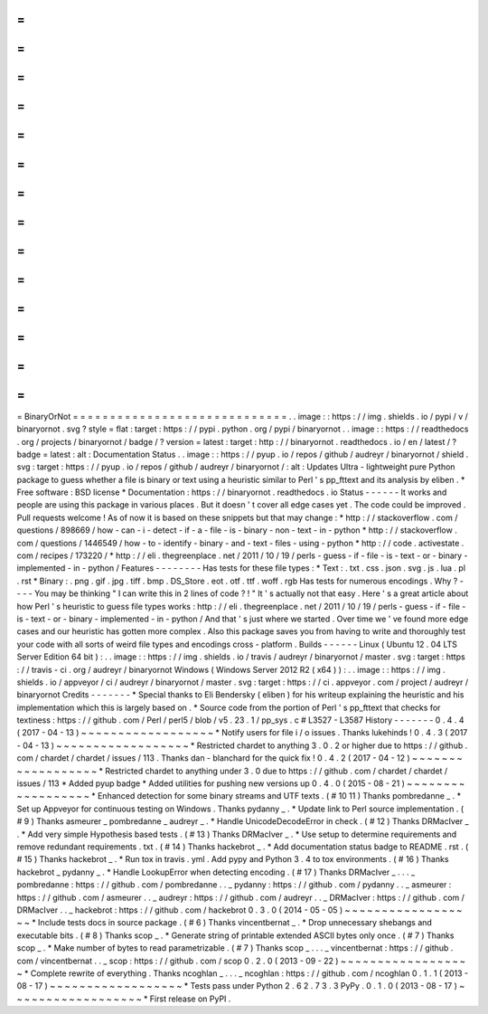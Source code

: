 =
=
=
=
=
=
=
=
=
=
=
=
=
=
=
=
=
=
=
=
=
=
=
=
=
=
=
=
=
BinaryOrNot
=
=
=
=
=
=
=
=
=
=
=
=
=
=
=
=
=
=
=
=
=
=
=
=
=
=
=
=
=
.
.
image
:
:
https
:
/
/
img
.
shields
.
io
/
pypi
/
v
/
binaryornot
.
svg
?
style
=
flat
:
target
:
https
:
/
/
pypi
.
python
.
org
/
pypi
/
binaryornot
.
.
image
:
:
https
:
/
/
readthedocs
.
org
/
projects
/
binaryornot
/
badge
/
?
version
=
latest
:
target
:
http
:
/
/
binaryornot
.
readthedocs
.
io
/
en
/
latest
/
?
badge
=
latest
:
alt
:
Documentation
Status
.
.
image
:
:
https
:
/
/
pyup
.
io
/
repos
/
github
/
audreyr
/
binaryornot
/
shield
.
svg
:
target
:
https
:
/
/
pyup
.
io
/
repos
/
github
/
audreyr
/
binaryornot
/
:
alt
:
Updates
Ultra
-
lightweight
pure
Python
package
to
guess
whether
a
file
is
binary
or
text
using
a
heuristic
similar
to
Perl
'
s
pp_fttext
and
its
analysis
by
eliben
.
*
Free
software
:
BSD
license
*
Documentation
:
https
:
/
/
binaryornot
.
readthedocs
.
io
Status
-
-
-
-
-
-
It
works
and
people
are
using
this
package
in
various
places
.
But
it
doesn
'
t
cover
all
edge
cases
yet
.
The
code
could
be
improved
.
Pull
requests
welcome
!
As
of
now
it
is
based
on
these
snippets
but
that
may
change
:
*
http
:
/
/
stackoverflow
.
com
/
questions
/
898669
/
how
-
can
-
i
-
detect
-
if
-
a
-
file
-
is
-
binary
-
non
-
text
-
in
-
python
*
http
:
/
/
stackoverflow
.
com
/
questions
/
1446549
/
how
-
to
-
identify
-
binary
-
and
-
text
-
files
-
using
-
python
*
http
:
/
/
code
.
activestate
.
com
/
recipes
/
173220
/
*
http
:
/
/
eli
.
thegreenplace
.
net
/
2011
/
10
/
19
/
perls
-
guess
-
if
-
file
-
is
-
text
-
or
-
binary
-
implemented
-
in
-
python
/
Features
-
-
-
-
-
-
-
-
Has
tests
for
these
file
types
:
*
Text
:
.
txt
.
css
.
json
.
svg
.
js
.
lua
.
pl
.
rst
*
Binary
:
.
png
.
gif
.
jpg
.
tiff
.
bmp
.
DS_Store
.
eot
.
otf
.
ttf
.
woff
.
rgb
Has
tests
for
numerous
encodings
.
Why
?
-
-
-
-
You
may
be
thinking
"
I
can
write
this
in
2
lines
of
code
?
!
"
It
'
s
actually
not
that
easy
.
Here
'
s
a
great
article
about
how
Perl
'
s
heuristic
to
guess
file
types
works
:
http
:
/
/
eli
.
thegreenplace
.
net
/
2011
/
10
/
19
/
perls
-
guess
-
if
-
file
-
is
-
text
-
or
-
binary
-
implemented
-
in
-
python
/
And
that
'
s
just
where
we
started
.
Over
time
we
'
ve
found
more
edge
cases
and
our
heuristic
has
gotten
more
complex
.
Also
this
package
saves
you
from
having
to
write
and
thoroughly
test
your
code
with
all
sorts
of
weird
file
types
and
encodings
cross
-
platform
.
Builds
-
-
-
-
-
-
Linux
(
Ubuntu
12
.
04
LTS
Server
Edition
64
bit
)
:
.
.
image
:
:
https
:
/
/
img
.
shields
.
io
/
travis
/
audreyr
/
binaryornot
/
master
.
svg
:
target
:
https
:
/
/
travis
-
ci
.
org
/
audreyr
/
binaryornot
Windows
(
Windows
Server
2012
R2
(
x64
)
)
:
.
.
image
:
:
https
:
/
/
img
.
shields
.
io
/
appveyor
/
ci
/
audreyr
/
binaryornot
/
master
.
svg
:
target
:
https
:
/
/
ci
.
appveyor
.
com
/
project
/
audreyr
/
binaryornot
Credits
-
-
-
-
-
-
-
*
Special
thanks
to
Eli
Bendersky
(
eliben
)
for
his
writeup
explaining
the
heuristic
and
his
implementation
which
this
is
largely
based
on
.
*
Source
code
from
the
portion
of
Perl
'
s
pp_fttext
that
checks
for
textiness
:
https
:
/
/
github
.
com
/
Perl
/
perl5
/
blob
/
v5
.
23
.
1
/
pp_sys
.
c
#
L3527
-
L3587
History
-
-
-
-
-
-
-
0
.
4
.
4
(
2017
-
04
-
13
)
~
~
~
~
~
~
~
~
~
~
~
~
~
~
~
~
~
~
*
Notify
users
for
file
i
/
o
issues
.
Thanks
lukehinds
!
0
.
4
.
3
(
2017
-
04
-
13
)
~
~
~
~
~
~
~
~
~
~
~
~
~
~
~
~
~
~
*
Restricted
chardet
to
anything
3
.
0
.
2
or
higher
due
to
https
:
/
/
github
.
com
/
chardet
/
chardet
/
issues
/
113
.
Thanks
dan
-
blanchard
for
the
quick
fix
!
0
.
4
.
2
(
2017
-
04
-
12
)
~
~
~
~
~
~
~
~
~
~
~
~
~
~
~
~
~
~
*
Restricted
chardet
to
anything
under
3
.
0
due
to
https
:
/
/
github
.
com
/
chardet
/
chardet
/
issues
/
113
*
Added
pyup
badge
*
Added
utilities
for
pushing
new
versions
up
0
.
4
.
0
(
2015
-
08
-
21
)
~
~
~
~
~
~
~
~
~
~
~
~
~
~
~
~
~
~
*
Enhanced
detection
for
some
binary
streams
and
UTF
texts
.
(
#
10
11
)
Thanks
pombredanne
_
.
*
Set
up
Appveyor
for
continuous
testing
on
Windows
.
Thanks
pydanny
_
.
*
Update
link
to
Perl
source
implementation
.
(
#
9
)
Thanks
asmeurer
_
pombredanne
_
audreyr
_
.
*
Handle
UnicodeDecodeError
in
check
.
(
#
12
)
Thanks
DRMacIver
_
.
*
Add
very
simple
Hypothesis
based
tests
.
(
#
13
)
Thanks
DRMacIver
_
.
*
Use
setup
to
determine
requirements
and
remove
redundant
requirements
.
txt
.
(
#
14
)
Thanks
hackebrot
_
.
*
Add
documentation
status
badge
to
README
.
rst
.
(
#
15
)
Thanks
hackebrot
_
.
*
Run
tox
in
travis
.
yml
.
Add
pypy
and
Python
3
.
4
to
tox
environments
.
(
#
16
)
Thanks
hackebrot
_
pydanny
_
.
*
Handle
LookupError
when
detecting
encoding
.
(
#
17
)
Thanks
DRMacIver
_
.
.
.
_
pombredanne
:
https
:
/
/
github
.
com
/
pombredanne
.
.
_
pydanny
:
https
:
/
/
github
.
com
/
pydanny
.
.
_
asmeurer
:
https
:
/
/
github
.
com
/
asmeurer
.
.
_
audreyr
:
https
:
/
/
github
.
com
/
audreyr
.
.
_
DRMacIver
:
https
:
/
/
github
.
com
/
DRMacIver
.
.
_
hackebrot
:
https
:
/
/
github
.
com
/
hackebrot
0
.
3
.
0
(
2014
-
05
-
05
)
~
~
~
~
~
~
~
~
~
~
~
~
~
~
~
~
~
~
*
Include
tests
docs
in
source
package
.
(
#
6
)
Thanks
vincentbernat
_
.
*
Drop
unnecessary
shebangs
and
executable
bits
.
(
#
8
)
Thanks
scop
_
.
*
Generate
string
of
printable
extended
ASCII
bytes
only
once
.
(
#
7
)
Thanks
scop
_
.
*
Make
number
of
bytes
to
read
parametrizable
.
(
#
7
)
Thanks
scop
_
.
.
.
_
vincentbernat
:
https
:
/
/
github
.
com
/
vincentbernat
.
.
_
scop
:
https
:
/
/
github
.
com
/
scop
0
.
2
.
0
(
2013
-
09
-
22
)
~
~
~
~
~
~
~
~
~
~
~
~
~
~
~
~
~
~
*
Complete
rewrite
of
everything
.
Thanks
ncoghlan
_
.
.
.
_
ncoghlan
:
https
:
/
/
github
.
com
/
ncoghlan
0
.
1
.
1
(
2013
-
08
-
17
)
~
~
~
~
~
~
~
~
~
~
~
~
~
~
~
~
~
~
*
Tests
pass
under
Python
2
.
6
2
.
7
3
.
3
PyPy
.
0
.
1
.
0
(
2013
-
08
-
17
)
~
~
~
~
~
~
~
~
~
~
~
~
~
~
~
~
~
~
*
First
release
on
PyPI
.
